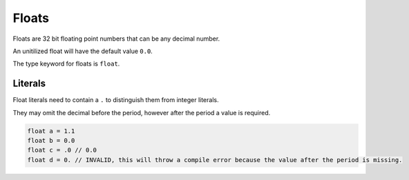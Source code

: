 Floats
======

Floats are 32 bit floating point numbers that can be any decimal number.

An unitilized float will have the default value ``0.0``.

The type keyword for floats is ``float``.

Literals
--------

Float literals need to contain a ``.`` to distinguish them from integer literals.

They may omit the decimal before the period, however after the period a value is required.

.. code-block::

  float a = 1.1
  float b = 0.0
  float c = .0 // 0.0
  float d = 0. // INVALID, this will throw a compile error because the value after the period is missing.
